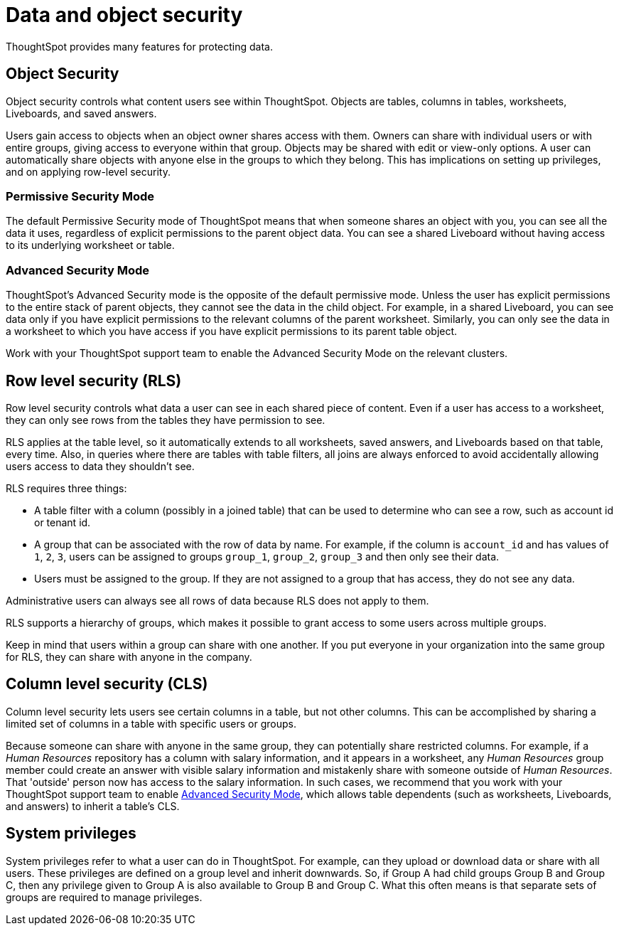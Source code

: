 = Data and object security
:last_updated: 11/15/2019
:experimental:
:linkattrs:
:description: Learn about data and object security in ThoughtSpot.


ThoughtSpot provides many features for protecting data.

== Object Security

Object security controls what content users see within ThoughtSpot.
Objects are tables, columns in tables, worksheets, Liveboards, and saved answers.

Users gain access to objects when an object owner shares access with them.
Owners can share with individual users or with entire groups, giving access to everyone within that group.
Objects may be shared with edit or view-only options.
A user can automatically share objects with anyone else in the groups to which they belong.
This has implications on setting up privileges, and on applying row-level security.

=== Permissive Security Mode

The default Permissive Security mode of ThoughtSpot means that when someone shares an object with you, you can see all the data it uses, regardless of explicit permissions to the parent object data.
You can see a shared Liveboard without having access to its underlying worksheet or table.

[#advanced-security-mode]
=== Advanced Security Mode

ThoughtSpot's Advanced Security mode is the opposite of the default permissive mode.
Unless the user has explicit permissions to the entire stack of parent objects, they cannot see the data in the child object.
For example, in a shared Liveboard, you can see data only if you have explicit permissions to the relevant columns of the parent worksheet.
Similarly, you can only see the data in a worksheet to which you have access if you have explicit permissions to its parent table object.

Work with your ThoughtSpot support team to enable the Advanced Security Mode on the relevant clusters.

== Row level security (RLS)

Row level security controls what data a user can see in each shared piece of content.
Even if a user has access to a worksheet, they can only see rows from the tables they have permission to see.

RLS applies at the table level, so it automatically extends to all worksheets, saved answers, and Liveboards based on that table, every time.
Also, in queries where there are tables with table filters, all joins are always enforced to avoid accidentally allowing users access to data they shouldn't see.

RLS requires three things:

* A table filter with a column (possibly in a joined table) that can be used to determine who can see a row, such as account id or tenant id.
* A group that can be associated with the row of data by name.
For example, if the column is `account_id` and has values of `1`, `2`, `3`, users can be assigned to groups `group_1`, `group_2`, `group_3` and then only see their data.
* Users must be assigned to the group.
If they are not assigned to a group that has access, they do not see any data.

Administrative users can always see all rows of data because RLS does not apply to them.

RLS supports a hierarchy of groups, which makes it possible to grant access to some users across multiple groups.

Keep in mind that users within a group can share with one another.
If you put everyone in your organization into the same group for RLS, they can share with anyone in the company.

== Column level security (CLS)

Column level security lets users see certain columns in a table, but not other columns.
This can be accomplished by sharing a limited set of columns in a table with specific users or groups.

Because someone can share with anyone in the same group, they can potentially share restricted columns.
For example, if a _Human Resources_ repository has a column with salary information, and it appears in a worksheet, any _Human Resources_ group member could create an answer with visible salary information and mistakenly share with someone outside of _Human Resources_.
That 'outside' person now has access to the salary information.
In such cases, we recommend that you work with your ThoughtSpot support team to enable <<advanced-security-mode,Advanced Security Mode>>, which allows table dependents (such as worksheets, Liveboards, and answers) to inherit a table's CLS.

== System privileges

System privileges refer to what a user can do in ThoughtSpot.
For example, can they upload or download data or share with all users.
These privileges are defined on a group level and inherit downwards.
So, if Group A had child groups Group B and Group C, then any privilege given to Group A is also available to Group B and Group C.
What this often means is that separate sets of groups are required to manage privileges.
